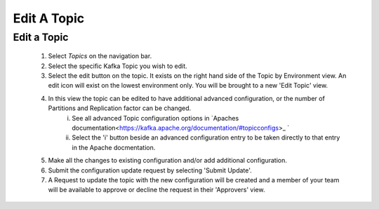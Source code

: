 Edit A Topic
============


Edit a Topic
-------------

    1. Select *Topics* on the navigation bar.
    2. Select the specific Kafka Topic you wish to edit.
    3. Select the edit button on the topic. It exists on the right hand side of the Topic by Environment view.
       An edit icon will exist on the lowest environment only. You will be brought to a new 'Edit Topic' view.
    4. In this view the topic can be edited to have additional advanced configuration, or the number of Partitions and Replication factor can be changed.
        i.  See all advanced Topic configuration options in `Apaches documentation<https://kafka.apache.org/documentation/#topicconfigs>_ `
        ii. Select the 'i' button beside an advanced configuration entry to be taken directly to that entry in the Apache docmentation.
    5. Make all the changes to existing configuration and/or add additional configuration.
    6. Submit the configuration update request by selecting 'Submit Update'.
    7. A Request to update the topic with the new configuration will be created and a member of your team will be available to approve or decline the request in their 'Approvers' view.